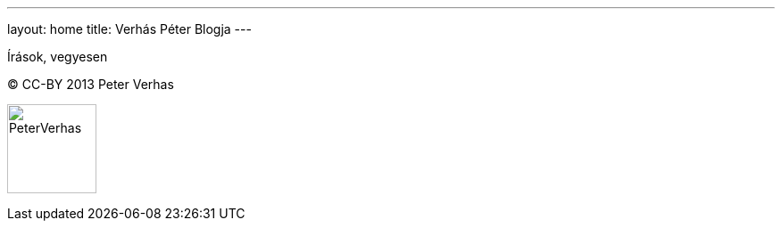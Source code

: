 ---
layout: home
title: Verhás Péter Blogja
---

Írások, vegyesen

(C) CC-BY 2013 Peter Verhas

image:PeterVerhas.png[width=100]
